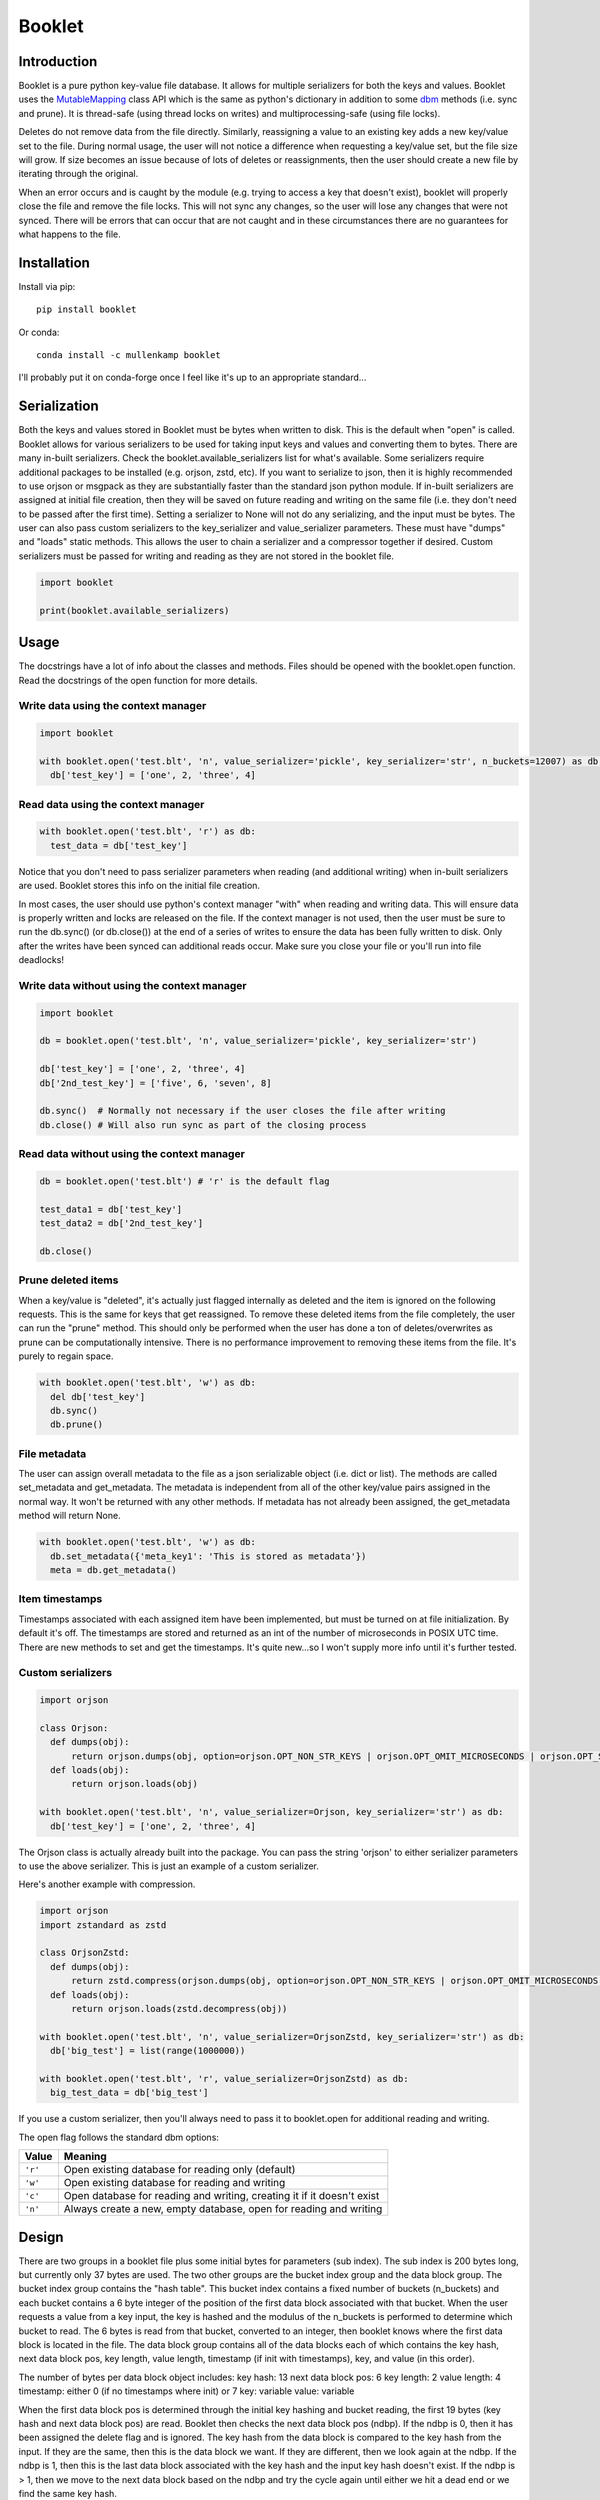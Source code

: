 Booklet
==================================

Introduction
------------
Booklet is a pure python key-value file database. It allows for multiple serializers for both the keys and values. Booklet uses the `MutableMapping <https://docs.python.org/3/library/collections.abc.html#collections-abstract-base-classes>`_ class API which is the same as python's dictionary in addition to some `dbm <https://docs.python.org/3/library/dbm.html>`_ methods (i.e. sync and prune).
It is thread-safe (using thread locks on writes) and multiprocessing-safe (using file locks).

Deletes do not remove data from the file directly. Similarly, reassigning a value to an existing key adds a new key/value set to the file. During normal usage, the user will not notice a difference when requesting a key/value set, but the file size will grow. If size becomes an issue because of lots of deletes or reassignments, then the user should create a new file by iterating through the original.

When an error occurs and is caught by the module (e.g. trying to access a key that doesn't exist), booklet will properly close the file and remove the file locks. This will not sync any changes, so the user will lose any changes that were not synced. There will be errors that can occur that are not caught and in these circumstances there are no guarantees for what happens to the file.

Installation
------------
Install via pip::

  pip install booklet

Or conda::

  conda install -c mullenkamp booklet


I'll probably put it on conda-forge once I feel like it's up to an appropriate standard...


Serialization
-----------------------------
Both the keys and values stored in Booklet must be bytes when written to disk. This is the default when "open" is called. Booklet allows for various serializers to be used for taking input keys and values and converting them to bytes. There are many in-built serializers. Check the booklet.available_serializers list for what's available. Some serializers require additional packages to be installed (e.g. orjson, zstd, etc). If you want to serialize to json, then it is highly recommended to use orjson or msgpack as they are substantially faster than the standard json python module. If in-built serializers are assigned at initial file creation, then they will be saved on future reading and writing on the same file (i.e. they don't need to be passed after the first time). Setting a serializer to None will not do any serializing, and the input must be bytes.
The user can also pass custom serializers to the key_serializer and value_serializer parameters. These must have "dumps" and "loads" static methods. This allows the user to chain a serializer and a compressor together if desired. Custom serializers must be passed for writing and reading as they are not stored in the booklet file.

.. code:: python

  import booklet

  print(booklet.available_serializers)


Usage
-----
The docstrings have a lot of info about the classes and methods. Files should be opened with the booklet.open function. Read the docstrings of the open function for more details.

Write data using the context manager
~~~~~~~~~~~~~~~~~~~~~~~~~~~~~~~~~~~~
.. code:: python

  import booklet

  with booklet.open('test.blt', 'n', value_serializer='pickle', key_serializer='str', n_buckets=12007) as db:
    db['test_key'] = ['one', 2, 'three', 4]


Read data using the context manager
~~~~~~~~~~~~~~~~~~~~~~~~~~~~~~~~~~~
.. code:: python

  with booklet.open('test.blt', 'r') as db:
    test_data = db['test_key']

Notice that you don't need to pass serializer parameters when reading (and additional writing) when in-built serializers are used. Booklet stores this info on the initial file creation.

In most cases, the user should use python's context manager "with" when reading and writing data. This will ensure data is properly written and locks are released on the file. If the context manager is not used, then the user must be sure to run the db.sync() (or db.close()) at the end of a series of writes to ensure the data has been fully written to disk. Only after the writes have been synced can additional reads occur. Make sure you close your file or you'll run into file deadlocks!

Write data without using the context manager
~~~~~~~~~~~~~~~~~~~~~~~~~~~~~~~~~~~~~~~~~~~~~
.. code:: python

  import booklet

  db = booklet.open('test.blt', 'n', value_serializer='pickle', key_serializer='str')

  db['test_key'] = ['one', 2, 'three', 4]
  db['2nd_test_key'] = ['five', 6, 'seven', 8]

  db.sync()  # Normally not necessary if the user closes the file after writing
  db.close() # Will also run sync as part of the closing process


Read data without using the context manager
~~~~~~~~~~~~~~~~~~~~~~~~~~~~~~~~~~~~~~~~~~~
.. code:: python

  db = booklet.open('test.blt') # 'r' is the default flag

  test_data1 = db['test_key']
  test_data2 = db['2nd_test_key']

  db.close()


Prune deleted items
~~~~~~~~~~~~~~~~~~~~~~~~~~~~~~~~~~~~~~~~~~~
When a key/value is "deleted", it's actually just flagged internally as deleted and the item is ignored on the following requests. This is the same for keys that get reassigned. To remove these deleted items from the file completely, the user can run the "prune" method. This should only be performed when the user has done a ton of deletes/overwrites as prune can be computationally intensive. There is no performance improvement to removing these items from the file. It's purely to regain space.

.. code:: python

  with booklet.open('test.blt', 'w') as db:
    del db['test_key']
    db.sync()
    db.prune()


File metadata
~~~~~~~~~~~~~~~~~~~~~~~~~~~~~~~~~~~~~~~~~~~
The user can assign overall metadata to the file as a json serializable object (i.e. dict or list). The methods are called set_metadata and get_metadata. The metadata is independent from all of the other key/value pairs assigned in the normal way. It won't be returned with any other methods. If metadata has not already been assigned, the get_metadata method will return None.

.. code:: python

  with booklet.open('test.blt', 'w') as db:
    db.set_metadata({'meta_key1': 'This is stored as metadata'})
    meta = db.get_metadata()


Item timestamps
~~~~~~~~~~~~~~~~~~~~~~~~~~~~~~~~~~~~~~~~~~~
Timestamps associated with each assigned item have been implemented, but must be turned on at file initialization. By default it's off. The timestamps are stored and returned as an int of the number of microseconds in POSIX UTC time. There are new methods to set and get the timestamps. It's quite new...so I won't supply more info until it's further tested.


Custom serializers
~~~~~~~~~~~~~~~~~~
.. code:: python

  import orjson

  class Orjson:
    def dumps(obj):
        return orjson.dumps(obj, option=orjson.OPT_NON_STR_KEYS | orjson.OPT_OMIT_MICROSECONDS | orjson.OPT_SERIALIZE_NUMPY)
    def loads(obj):
        return orjson.loads(obj)

  with booklet.open('test.blt', 'n', value_serializer=Orjson, key_serializer='str') as db:
    db['test_key'] = ['one', 2, 'three', 4]


The Orjson class is actually already built into the package. You can pass the string 'orjson' to either serializer parameters to use the above serializer. This is just an example of a custom serializer.

Here's another example with compression.

.. code:: python

  import orjson
  import zstandard as zstd

  class OrjsonZstd:
    def dumps(obj):
        return zstd.compress(orjson.dumps(obj, option=orjson.OPT_NON_STR_KEYS | orjson.OPT_OMIT_MICROSECONDS | orjson.OPT_SERIALIZE_NUMPY))
    def loads(obj):
        return orjson.loads(zstd.decompress(obj))

  with booklet.open('test.blt', 'n', value_serializer=OrjsonZstd, key_serializer='str') as db:
    db['big_test'] = list(range(1000000))

  with booklet.open('test.blt', 'r', value_serializer=OrjsonZstd) as db:
    big_test_data = db['big_test']

If you use a custom serializer, then you'll always need to pass it to booklet.open for additional reading and writing.


The open flag follows the standard dbm options:

+---------+-------------------------------------------+
| Value   | Meaning                                   |
+=========+===========================================+
| ``'r'`` | Open existing database for reading only   |
|         | (default)                                 |
+---------+-------------------------------------------+
| ``'w'`` | Open existing database for reading and    |
|         | writing                                   |
+---------+-------------------------------------------+
| ``'c'`` | Open database for reading and writing,    |
|         | creating it if it doesn't exist           |
+---------+-------------------------------------------+
| ``'n'`` | Always create a new, empty database, open |
|         | for reading and writing                   |
+---------+-------------------------------------------+

Design
-------
There are two groups in a booklet file plus some initial bytes for parameters (sub index). The sub index is 200 bytes long, but currently only 37 bytes are used. The two other groups are the bucket index group and the data block group. The bucket index group contains the "hash table". This bucket index contains a fixed number of buckets (n_buckets) and each bucket contains a 6 byte integer of the position of the first data block associated with that bucket. When the user requests a value from a key input, the key is hashed and the modulus of the n_buckets is performed to determine which bucket to read. The 6 bytes is read from that bucket, converted to an integer, then booklet knows where the first data block is located in the file. The data block group contains all of the data blocks each of which contains the key hash, next data block pos, key length, value length, timestamp (if init with timestamps), key, and value (in this order).

The number of bytes per data block object includes:
key hash: 13
next data block pos: 6
key length: 2
value length: 4
timestamp: either 0 (if no timestamps where init) or 7
key: variable
value: variable

When the first data block pos is determined through the initial key hashing and bucket reading, the first 19 bytes (key hash and next data block pos) are read. Booklet then checks the next data block pos (ndbp). If the ndbp is 0, then it has been assigned the delete flag and is ignored. The key hash from the data block is compared to the key hash from the input. If they are the same, then this is the data block we want. If they are different, then we look again at the ndbp. If the ndbp is 1, then this is the last data block associated with the key hash and the input key hash doesn't exist. If the ndbp is > 1, then we move to the next data block based on the ndbp and try the cycle again until either we hit a dead end or we find the same key hash.

When we find the identical key hash, Booklet reads 6 bytes (key len and value len) to determine how many bytes are needed to be read to get the key/value (since they are variable). Depending on whether the user wants the key, value, and/or timestamp, Booklet will read 7 bytes (timestamp len) plus the number of bytes for the key and value. 

Deletes assign ndbp to 0 and reassign the prior data block it's original ndbp. This essentially just removes this data block from the key hash data block chain.
A delete also happens when a user "overwrites" the same key.

A "prune" method has been created that allows the user to remove "deleted" items. It has two optional parameters. If timestamps have been initialized in booklet, then the user can pass a timestamp that will remove all items older than that timestamp. The reindexing option allows the user to increase the n_buckets when the number items greatly exceeds the initialized n_buckets. The implementation essentially just clears the original index then iterates through all data blocks and rewrites only the data blocks that haven't been deleted. In the case of the reindexing, it determines the difference between the old index size and the new index size, expands the file by that difference, moves all of the data blocks to the end of the file, and then writes the newer (and longer) index to the file. Then it continues with the normal pruning procedure. 

Limitations
-----------
The main limitation is that booklet does not have automatic reindexing (increasing the n_buckets). In the current design, reindexing is computationally intensive when the file is large. The user should generally assign an appropriate n_buckets at initialization. This should be approximately the same number as the expected number of keys/values. The default is set at 12007. The "prune" method now has a reindexing option that allows the users to deliberately update/increase the index.

Benchmarks
-----------
From my initial tests, the performance is comparable to other very fast key-value databases (e.g. gdbm, lmdb) and faster than sqlitedict.

